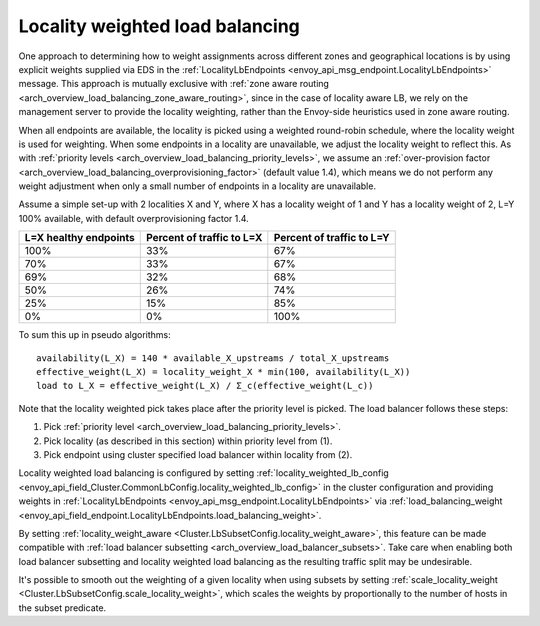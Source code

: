 .. _arch_overview_load_balancing_locality_weighted_lb:

Locality weighted load balancing
--------------------------------

One approach to determining how to weight assignments across different zones
and geographical locations is by using explicit weights supplied via EDS in the
:ref:`LocalityLbEndpoints <envoy_api_msg_endpoint.LocalityLbEndpoints>` message.
This approach is mutually exclusive with 
:ref:`zone aware routing <arch_overview_load_balancing_zone_aware_routing>`, since
in the case of locality aware LB, we rely on the management server to provide the
locality weighting, rather than the Envoy-side heuristics used in zone aware
routing.

When all endpoints are available, the locality is picked using a weighted
round-robin schedule, where the locality weight is used for weighting. When some
endpoints in a locality are unavailable, we adjust the locality weight to reflect
this. As with :ref:`priority levels
<arch_overview_load_balancing_priority_levels>`, we assume an
:ref:`over-provision factor <arch_overview_load_balancing_overprovisioning_factor>`
(default value 1.4), which means we do not perform any weight
adjustment when only a small number of endpoints in a locality are unavailable.

Assume a simple set-up with 2 localities X and Y, where X has a locality weight
of 1 and Y has a locality weight of 2, L=Y 100% available,
with default overprovisioning factor 1.4.

+----------------------------+---------------------------+----------------------------+
| L=X healthy endpoints      | Percent of traffic to L=X |  Percent of traffic to L=Y |
+============================+===========================+============================+
| 100%                       | 33%                       |   67%                      |
+----------------------------+---------------------------+----------------------------+
| 70%                        | 33%                       |   67%                      |
+----------------------------+---------------------------+----------------------------+
| 69%                        | 32%                       |   68%                      |
+----------------------------+---------------------------+----------------------------+
| 50%                        | 26%                       |   74%                      |
+----------------------------+---------------------------+----------------------------+
| 25%                        | 15%                       |   85%                      |
+----------------------------+---------------------------+----------------------------+
| 0%                         | 0%                        |   100%                     |
+----------------------------+---------------------------+----------------------------+


To sum this up in pseudo algorithms:

::

  availability(L_X) = 140 * available_X_upstreams / total_X_upstreams
  effective_weight(L_X) = locality_weight_X * min(100, availability(L_X))
  load to L_X = effective_weight(L_X) / Σ_c(effective_weight(L_c))

Note that the locality weighted pick takes place after the priority level is
picked. The load balancer follows these steps:

1. Pick :ref:`priority level <arch_overview_load_balancing_priority_levels>`.
2. Pick locality (as described in this section) within priority level from (1).
3. Pick endpoint using cluster specified load balancer within locality from (2).

Locality weighted load balancing is configured by setting
:ref:`locality_weighted_lb_config
<envoy_api_field_Cluster.CommonLbConfig.locality_weighted_lb_config>` in the
cluster configuration and providing weights in :ref:`LocalityLbEndpoints
<envoy_api_msg_endpoint.LocalityLbEndpoints>` via :ref:`load_balancing_weight
<envoy_api_field_endpoint.LocalityLbEndpoints.load_balancing_weight>`.

By setting :ref:`locality_weight_aware
<Cluster.LbSubsetConfig.locality_weight_aware>`, this feature can be made
compatible with :ref:`load balancer subsetting
<arch_overview_load_balancer_subsets>`. Take care when enabling both load
balancer subsetting and locality weighted load balancing as the resulting
traffic split may be undesirable.

It's possible to smooth out the weighting of a given locality when using
subsets by setting :ref:`scale_locality_weight
<Cluster.LbSubsetConfig.scale_locality_weight>`, which scales the weights by
proportionally to the number of hosts in the subset predicate.
